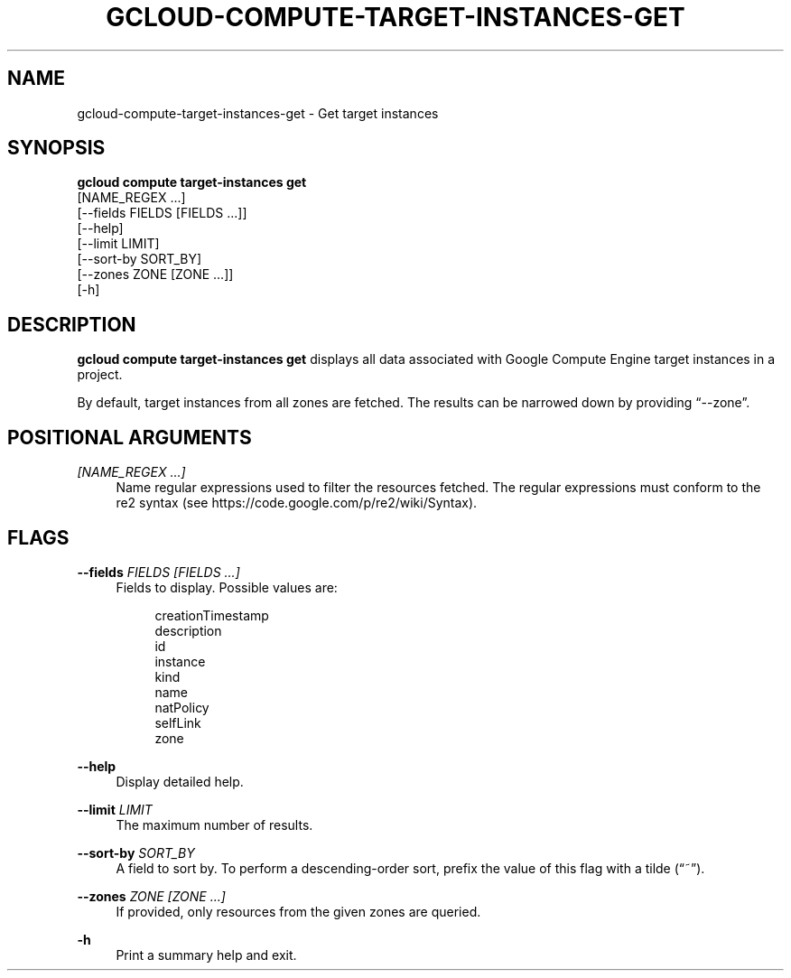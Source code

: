 '\" t
.TH "GCLOUD\-COMPUTE\-TARGET\-INSTANCES\-GET" "1"
.ie \n(.g .ds Aq \(aq
.el       .ds Aq '
.nh
.ad l
.SH "NAME"
gcloud-compute-target-instances-get \- Get target instances
.SH "SYNOPSIS"
.sp
.nf
\fBgcloud compute target\-instances get\fR
  [NAME_REGEX \&...]
  [\-\-fields FIELDS [FIELDS \&...]]
  [\-\-help]
  [\-\-limit LIMIT]
  [\-\-sort\-by SORT_BY]
  [\-\-zones ZONE [ZONE \&...]]
  [\-h]
.fi
.SH "DESCRIPTION"
.sp
\fBgcloud compute target\-instances get\fR displays all data associated with Google Compute Engine target instances in a project\&.
.sp
By default, target instances from all zones are fetched\&. The results can be narrowed down by providing \(lq\-\-zone\(rq\&.
.SH "POSITIONAL ARGUMENTS"
.PP
\fI[NAME_REGEX \&...]\fR
.RS 4
Name regular expressions used to filter the resources fetched\&. The regular expressions must conform to the re2 syntax (see
https://code\&.google\&.com/p/re2/wiki/Syntax)\&.
.RE
.SH "FLAGS"
.PP
\fB\-\-fields\fR \fIFIELDS [FIELDS \&...]\fR
.RS 4
Fields to display\&. Possible values are:
.sp
.if n \{\
.RS 4
.\}
.nf
creationTimestamp
description
id
instance
kind
name
natPolicy
selfLink
zone
.fi
.if n \{\
.RE
.\}
.RE
.PP
\fB\-\-help\fR
.RS 4
Display detailed help\&.
.RE
.PP
\fB\-\-limit\fR \fILIMIT\fR
.RS 4
The maximum number of results\&.
.RE
.PP
\fB\-\-sort\-by\fR \fISORT_BY\fR
.RS 4
A field to sort by\&. To perform a descending\-order sort, prefix the value of this flag with a tilde (\(lq~\(rq)\&.
.RE
.PP
\fB\-\-zones\fR \fIZONE [ZONE \&...]\fR
.RS 4
If provided, only resources from the given zones are queried\&.
.RE
.PP
\fB\-h\fR
.RS 4
Print a summary help and exit\&.
.RE
